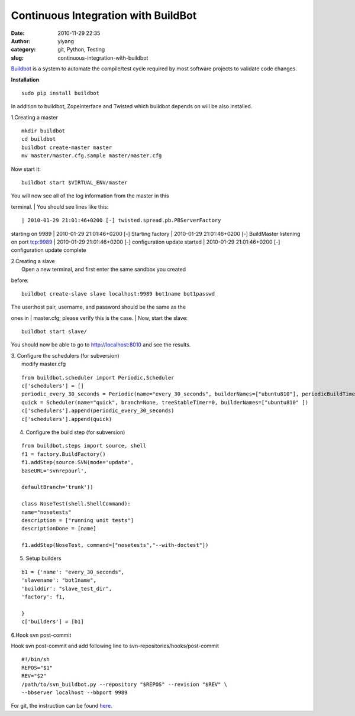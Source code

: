 Continuous Integration with BuildBot
####################################
:date: 2010-11-29 22:35
:author: yiyang
:category: git, Python, Testing
:slug: continuous-integration-with-buildbot

`Buildbot`_ is a system to automate the compile/test cycle required by
most software projects to validate code changes.

**Installation**

::

    sudo pip install buildbot

In addition to buildbot, ZopeInterface and Twisted which buildbot
depends on will be also installed.

1.Creating a master

::

    mkdir buildbot
    cd buildbot
    buildbot create-master master
    mv master/master.cfg.sample master/master.cfg

Now start it:

::

    buildbot start $VIRTUAL_ENV/master

| You will now see all of the log information from the master in this
terminal.
|  You should see lines like this::

| 2010-01-29 21:01:46+0200 [-] twisted.spread.pb.PBServerFactory
starting on 9989
|  2010-01-29 21:01:46+0200 [-] Starting factory
|  2010-01-29 21:01:46+0200 [-] BuildMaster listening on port tcp:9989
|  2010-01-29 21:01:46+0200 [-] configuration update started
|  2010-01-29 21:01:46+0200 [-] configuration update complete

| 2.Creating a slave
|  Open a new terminal, and first enter the same sandbox you created
before:

::

    buildbot create-slave slave localhost:9989 bot1name bot1passwd

| The user:host pair, username, and password should be the same as the
ones in
|  master.cfg; please verify this is the case.
|  Now, start the slave:

::

    buildbot start slave/

You should now be able to go to http://localhost:8010 and see the
results.

| 3. Configure the schedulers (for subversion)
|  modify master.cfg

::

    from buildbot.scheduler import Periodic,Scheduler
    c['schedulers'] = []
    periodic_every_30_seconds = Periodic(name="every_30_seconds", builderNames=["ubuntu810"], periodicBuildTimer=60)
    quick = Scheduler(name="quick", branch=None, treeStableTimer=0, builderNames=["ubuntu810" ])
    c['schedulers'].append(periodic_every_30_seconds)
    c['schedulers'].append(quick)

4. Configure the build step (for subversion)

::

    from buildbot.steps import source, shell
    f1 = factory.BuildFactory()
    f1.addStep(source.SVN(mode='update',
    baseURL='svnrepourl',

    defaultBranch='trunk'))

    class NoseTest(shell.ShellCommand):
    name="nosetests"
    description = ["running unit tests"]
    descriptionDone = [name]

    f1.addStep(NoseTest, command=["nosetests","--with-doctest"])

5. Setup builders

::

    b1 = {'name': "every_30_seconds",
    'slavename': "bot1name",
    'builddir': "slave_test_dir",
    'factory': f1,

    }
    c['builders'] = [b1]

6.Hook svn post-commit

Hook svn post-commit and add following line to
svn-repositories/hooks/post-commit

::

    #!/bin/sh
    REPOS="$1"
    REV="$2"
    /path/to/svn_buildbot.py --repository "$REPOS" --revision "$REV" \
    --bbserver localhost --bbport 9989

For git, the instruction can be found `here.`_

.. _Buildbot: http://buildbot.net/
.. _here.: http://buildmonkey.wordpress.com/2009/02/27/continious-integration-with-buildbot-and-git/
